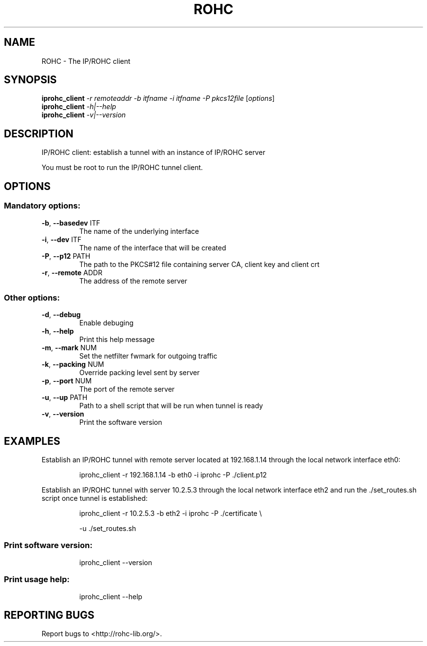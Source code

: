 .\" DO NOT MODIFY THIS FILE!  It was generated by help2man 1.44.1.
.TH ROHC "1" "April 2016" "IP/ROHC tunnel" "IP/ROHC tunnel's tools"
.SH NAME
ROHC \- The IP/ROHC client
.SH SYNOPSIS
.B iprohc_client
\fI-r remoteaddr -b itfname -i itfname -P pkcs12file \fR[\fIoptions\fR]
.br
.B iprohc_client
\fI-h|--help\fR
.br
.B iprohc_client
\fI-v|--version\fR
.SH DESCRIPTION
IP/ROHC client: establish a tunnel with an instance of IP/ROHC server
.PP
You must be root to run the IP/ROHC tunnel client.
.SH OPTIONS
.SS "Mandatory options:"
.TP
\fB\-b\fR, \fB\-\-basedev\fR ITF
The name of the underlying interface
.TP
\fB\-i\fR, \fB\-\-dev\fR ITF
The name of the interface that will be
created
.TP
\fB\-P\fR, \fB\-\-p12\fR PATH
The path to the PKCS#12 file containing
server CA, client key and client crt
.TP
\fB\-r\fR, \fB\-\-remote\fR ADDR
The address of the remote server
.SS "Other options:"
.TP
\fB\-d\fR, \fB\-\-debug\fR
Enable debuging
.TP
\fB\-h\fR, \fB\-\-help\fR
Print this help message
.TP
\fB\-m\fR, \fB\-\-mark\fR NUM
Set the netfilter fwmark for outgoing traffic
.TP
\fB\-k\fR, \fB\-\-packing\fR NUM
Override packing level sent by server
.TP
\fB\-p\fR, \fB\-\-port\fR NUM
The port of the remote server
.TP
\fB\-u\fR, \fB\-\-up\fR PATH
Path to a shell script that will be run
when tunnel is ready
.TP
\fB\-v\fR, \fB\-\-version\fR
Print the software version
.SH EXAMPLES

Establish an IP/ROHC tunnel with remote server located at 192.168.1.14
through the local network interface eth0:
.IP
iprohc_client \-r 192.168.1.14 \-b eth0 \-i iprohc \-P ./client.p12
.PP
Establish an IP/ROHC tunnel with server 10.2.5.3 through the local
network interface eth2 and run the ./set_routes.sh script once tunnel
is established:
.IP
iprohc_client \-r 10.2.5.3 \-b eth2 \-i iprohc \-P ./certificate \e
.IP
\-u ./set_routes.sh
.SS "Print software version:"
.IP
iprohc_client \-\-version
.SS "Print usage help:"
.IP
iprohc_client \-\-help
.SH "REPORTING BUGS"
Report bugs to <http://rohc\-lib.org/>.
